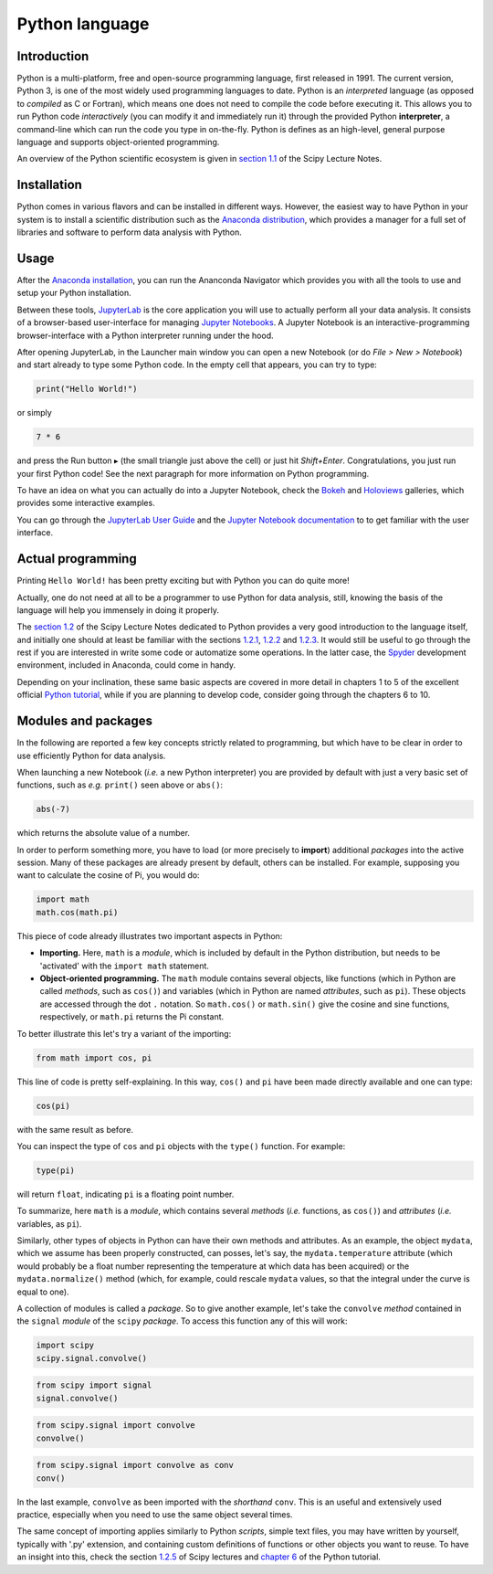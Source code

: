 ===============
Python language
===============

Introduction
============

Python is a multi-platform, free and open-source programming language, first released in 1991. The current version, Python 3, is one of the most widely used programming languages to date. Python is an *interpreted* language (as opposed to *compiled* as C or Fortran), which means one does not need to compile the code before executing it. This allows you to run Python code *interactively* (you can modify it and immediately run it) through the provided Python **interpreter**, a command-line which can run the code you type in on-the-fly. Python is defines as an high-level, general purpose language and supports object-oriented programming.

An overview of the Python scientific ecosystem is given in `section 1.1 <https://scipy-lectures.org/intro/intro.html>`_ of the Scipy Lecture Notes. 


Installation
============

Python comes in various flavors and can be installed in different ways. However, the easiest way to have Python in your system is to install a scientific distribution such as the `Anaconda distribution <https://www.anaconda.com/distribution/>`_, which provides a manager for a full set of libraries and software to perform data analysis with Python.


Usage
=====

After the `Anaconda installation <https://www.anaconda.com/distribution/>`_, you can run the Ananconda Navigator which provides you with all the tools to use and setup your Python installation. 

Between these tools, `JupyterLab <https://jupyterlab.readthedocs.io/en/stable/>`_ is the core application you will use to actually perform all your data analysis. It consists of a browser-based user-interface for managing `Jupyter Notebooks <https://jupyter-notebook.readthedocs.io/en/stable/>`_.
A Jupyter Notebook is an interactive-programming browser-interface with a Python interpreter running under the hood.

After opening JupyterLab, in the Launcher main window you can open a new Notebook (or do *File > New > Notebook*) and start already to type some Python code. In the empty cell that appears, you can try to type:

.. code-block:: python
    
    print("Hello World!")

or simply

.. code-block:: python
    
    7 * 6

and press the Run button ▸ (the small triangle just above the cell) or just hit *Shift+Enter*. Congratulations, you just run your first Python code! See the next paragraph for more information on Python programming.

To have an idea on what you can actually do into a Jupyter Notebook, check the `Bokeh <https://docs.bokeh.org/en/latest/docs/gallery.html>`_ and `Holoviews <http://holoviews.org/gallery/index.html>`_ galleries, which provides some interactive examples.

You can go through the `JupyterLab User Guide <https://jupyterlab.readthedocs.io/en/stable/user/interface.html>`_ and the `Jupyter Notebook documentation <https://jupyter-notebook.readthedocs.io/en/stable/notebook.html>`_ to to get familiar with the user interface.


Actual programming
==================

Printing ``Hello World!`` has been pretty exciting but with Python you can do quite more!

Actually, one do not need at all to be a programmer to use Python for data analysis, still, knowing the basis of the language will help you immensely in doing it properly.

The `section 1.2 <https://scipy-lectures.org/intro/language/python_language.html>`_ of the Scipy Lecture Notes dedicated to Python provides a very good introduction to the language itself, and initially one should at least be familiar with the sections `1.2.1 <https://scipy-lectures.org/intro/language/first_steps.html>`_, `1.2.2 <https://scipy-lectures.org/intro/language/basic_types.html>`_ and `1.2.3 <https://scipy-lectures.org/intro/language/control_flow.html>`_. It would still be useful to go through the rest if you are interested in write some code or automatize some operations. In the latter case, the `Spyder <https://docs.spyder-ide.org/>`_ development environment, included in Anaconda, could come in handy.

Depending on your inclination, these same basic aspects are covered in more detail in chapters 1 to 5 of the excellent official `Python tutorial <https://docs.python.org/3/tutorial/>`_, while if you are planning to develop code, consider going through the chapters 6 to 10.


Modules and packages
====================

In the following are reported a few key concepts strictly related to programming, but which have to be clear in order to use efficiently Python for data analysis.

When launching a new Notebook (*i.e.* a new Python interpreter) you are provided by default with just a very basic set of functions, such as *e.g.* ``print()`` seen above or ``abs()``:

.. code-block:: python
    
    abs(-7)

which returns the absolute value of a number.

In order to perform something more, you have to load (or more precisely to **import**) additional *packages* into the active session. Many of these packages are already present by default, others can be installed. For example, supposing you want to calculate the cosine of Pi, you would do:

.. code-block:: python
    
    import math
    math.cos(math.pi)

This piece of code already illustrates two important aspects in Python:

* **Importing.** Here, ``math`` is a *module*, which is included by default in the Python distribution, but needs to be 'activated' with the ``import math`` statement.

* **Object-oriented programming.** The ``math`` module contains several objects, like functions (which in Python are called *methods*, such as ``cos()``) and variables (which in Python are named *attributes*, such as ``pi``). These objects are accessed through the dot ``.`` notation. So ``math.cos()`` or ``math.sin()`` give the cosine and sine functions, respectively, or ``math.pi`` returns the Pi constant.

To better illustrate this let's try a variant of the importing:

.. code-block:: python
    
    from math import cos, pi

This line of code is pretty self-explaining. In this way, ``cos()`` and ``pi`` have been made directly available and one can type:

.. code-block:: python

    cos(pi)

with the same result as before.

You can inspect the type of ``cos`` and ``pi`` objects with the ``type()`` function. For example:

.. code-block:: python

    type(pi)

will return ``float``, indicating ``pi`` is a floating point number.

To summarize, here ``math`` is a *module*, which contains several *methods* (*i.e.* functions, as ``cos()``) and *attributes* (*i.e.* variables, as ``pi``).

Similarly, other types of objects in Python can have their own methods and attributes. As an example, the object ``mydata``, which we assume has been properly constructed, can posses, let's say, the ``mydata.temperature`` attribute (which would probably be a float number representing the temperature at which data has been acquired) or the ``mydata.normalize()`` method (which, for example, could rescale ``mydata`` values, so that the integral under the curve is equal to one).

A collection of modules is called a *package*. So to give another example, let's take the ``convolve`` *method* contained in the ``signal`` *module* of the ``scipy`` *package*. To access this function any of this will work:

.. code-block:: python
    
    import scipy
    scipy.signal.convolve()

.. code-block:: python
    
    from scipy import signal
    signal.convolve()

.. code-block:: python
    
    from scipy.signal import convolve
    convolve()

.. code-block:: python
    
    from scipy.signal import convolve as conv
    conv()

In the last example, ``convolve`` as been imported with the *shorthand* ``conv``. This is an useful and extensively used practice, especially when you need to use the same object several times.

The same concept of importing applies similarly to Python *scripts*, simple text files, you may have written by yourself, typically with '.py' extension, and containing custom definitions of functions or other objects you want to reuse. To have an insight into this, check the section `1.2.5 <https://scipy-lectures.org/intro/language/reusing_code.html>`_ of Scipy lectures and `chapter 6 <https://docs.python.org/3/tutorial/modules.html>`_ of the Python tutorial.
